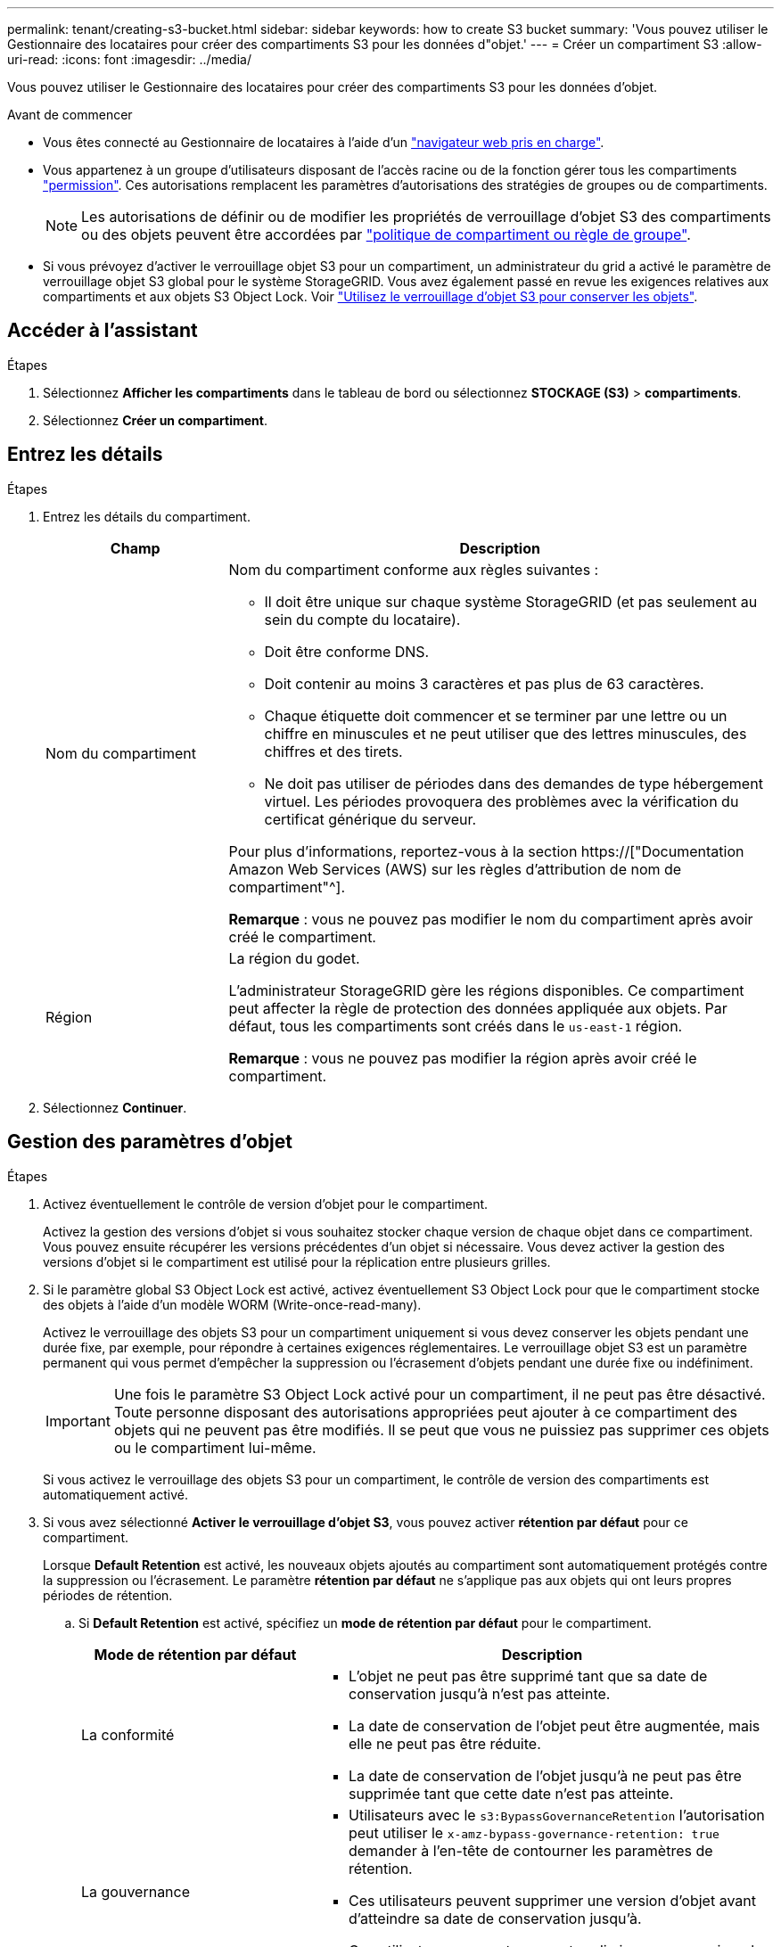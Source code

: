 ---
permalink: tenant/creating-s3-bucket.html 
sidebar: sidebar 
keywords: how to create S3 bucket 
summary: 'Vous pouvez utiliser le Gestionnaire des locataires pour créer des compartiments S3 pour les données d"objet.' 
---
= Créer un compartiment S3
:allow-uri-read: 
:icons: font
:imagesdir: ../media/


[role="lead"]
Vous pouvez utiliser le Gestionnaire des locataires pour créer des compartiments S3 pour les données d'objet.

.Avant de commencer
* Vous êtes connecté au Gestionnaire de locataires à l'aide d'un link:../admin/web-browser-requirements.html["navigateur web pris en charge"].
* Vous appartenez à un groupe d'utilisateurs disposant de l'accès racine ou de la fonction gérer tous les compartiments link:tenant-management-permissions.html["permission"]. Ces autorisations remplacent les paramètres d'autorisations des stratégies de groupes ou de compartiments.
+

NOTE: Les autorisations de définir ou de modifier les propriétés de verrouillage d'objet S3 des compartiments ou des objets peuvent être accordées par link:../s3/bucket-and-group-access-policies.html["politique de compartiment ou règle de groupe"].

* Si vous prévoyez d'activer le verrouillage objet S3 pour un compartiment, un administrateur du grid a activé le paramètre de verrouillage objet S3 global pour le système StorageGRID. Vous avez également passé en revue les exigences relatives aux compartiments et aux objets S3 Object Lock. Voir link:using-s3-object-lock.html["Utilisez le verrouillage d'objet S3 pour conserver les objets"].




== Accéder à l'assistant

.Étapes
. Sélectionnez *Afficher les compartiments* dans le tableau de bord ou sélectionnez *STOCKAGE (S3)* > *compartiments*.
. Sélectionnez *Créer un compartiment*.




== Entrez les détails

.Étapes
. Entrez les détails du compartiment.
+
[cols="1a,3a"]
|===
| Champ | Description 


 a| 
Nom du compartiment
 a| 
Nom du compartiment conforme aux règles suivantes :

** Il doit être unique sur chaque système StorageGRID (et pas seulement au sein du compte du locataire).
** Doit être conforme DNS.
** Doit contenir au moins 3 caractères et pas plus de 63 caractères.
** Chaque étiquette doit commencer et se terminer par une lettre ou un chiffre en minuscules et ne peut utiliser que des lettres minuscules, des chiffres et des tirets.
** Ne doit pas utiliser de périodes dans des demandes de type hébergement virtuel. Les périodes provoquera des problèmes avec la vérification du certificat générique du serveur.


Pour plus d'informations, reportez-vous à la section https://["Documentation Amazon Web Services (AWS) sur les règles d'attribution de nom de compartiment"^].

*Remarque* : vous ne pouvez pas modifier le nom du compartiment après avoir créé le compartiment.



 a| 
Région
 a| 
La région du godet.

L'administrateur StorageGRID gère les régions disponibles. Ce compartiment peut affecter la règle de protection des données appliquée aux objets. Par défaut, tous les compartiments sont créés dans le `us-east-1` région.

*Remarque* : vous ne pouvez pas modifier la région après avoir créé le compartiment.

|===
. Sélectionnez *Continuer*.




== Gestion des paramètres d'objet

.Étapes
. Activez éventuellement le contrôle de version d'objet pour le compartiment.
+
Activez la gestion des versions d'objet si vous souhaitez stocker chaque version de chaque objet dans ce compartiment. Vous pouvez ensuite récupérer les versions précédentes d'un objet si nécessaire. Vous devez activer la gestion des versions d'objet si le compartiment est utilisé pour la réplication entre plusieurs grilles.

. Si le paramètre global S3 Object Lock est activé, activez éventuellement S3 Object Lock pour que le compartiment stocke des objets à l'aide d'un modèle WORM (Write-once-read-many).
+
Activez le verrouillage des objets S3 pour un compartiment uniquement si vous devez conserver les objets pendant une durée fixe, par exemple, pour répondre à certaines exigences réglementaires. Le verrouillage objet S3 est un paramètre permanent qui vous permet d'empêcher la suppression ou l'écrasement d'objets pendant une durée fixe ou indéfiniment.

+

IMPORTANT: Une fois le paramètre S3 Object Lock activé pour un compartiment, il ne peut pas être désactivé. Toute personne disposant des autorisations appropriées peut ajouter à ce compartiment des objets qui ne peuvent pas être modifiés. Il se peut que vous ne puissiez pas supprimer ces objets ou le compartiment lui-même.

+
Si vous activez le verrouillage des objets S3 pour un compartiment, le contrôle de version des compartiments est automatiquement activé.

. Si vous avez sélectionné *Activer le verrouillage d'objet S3*, vous pouvez activer *rétention par défaut* pour ce compartiment.
+
Lorsque *Default Retention* est activé, les nouveaux objets ajoutés au compartiment sont automatiquement protégés contre la suppression ou l'écrasement. Le paramètre *rétention par défaut* ne s'applique pas aux objets qui ont leurs propres périodes de rétention.

+
.. Si *Default Retention* est activé, spécifiez un *mode de rétention par défaut* pour le compartiment.
+
[cols="1a,2a"]
|===
| Mode de rétention par défaut | Description 


 a| 
La conformité
 a| 
*** L'objet ne peut pas être supprimé tant que sa date de conservation jusqu'à n'est pas atteinte.
*** La date de conservation de l'objet peut être augmentée, mais elle ne peut pas être réduite.
*** La date de conservation de l'objet jusqu'à ne peut pas être supprimée tant que cette date n'est pas atteinte.




 a| 
La gouvernance
 a| 
*** Utilisateurs avec le `s3:BypassGovernanceRetention` l'autorisation peut utiliser le `x-amz-bypass-governance-retention: true` demander à l'en-tête de contourner les paramètres de rétention.
*** Ces utilisateurs peuvent supprimer une version d'objet avant d'atteindre sa date de conservation jusqu'à.
*** Ces utilisateurs peuvent augmenter, diminuer ou supprimer la date de conservation d'un objet.


|===
.. Si *Default Retention* est activé, spécifiez la *période de rétention par défaut* pour le compartiment.
+
La *période de conservation par défaut* indique la durée pendant laquelle les nouveaux objets ajoutés à ce compartiment doivent être conservés, à partir du moment où ils sont ingérés. Spécifiez une valeur comprise entre 1 et 36,500 jours ou entre 1 et 100 ans.



. Sélectionnez *Créer un compartiment*.
+
Le godet est créé et ajouté au tableau sur la page godets.

. Si vous le souhaitez, sélectionnez *aller à la page des détails du compartiment* à link:viewing-s3-bucket-details.html["afficher les détails du compartiment"] et effectuer une configuration supplémentaire.

